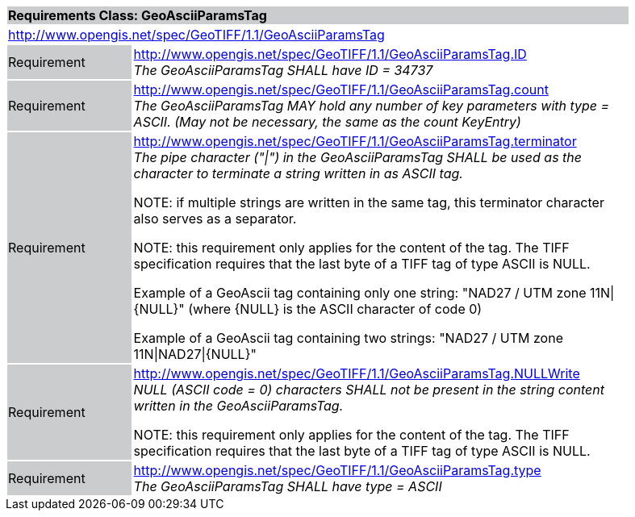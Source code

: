 [cols="1,4",width="90%"]
|===
2+|*Requirements Class: GeoAsciiParamsTag* {set:cellbgcolor:#CACCCE}
2+|http://www.opengis.net/spec/GeoTIFF/1.1/GeoAsciiParamsTag
{set:cellbgcolor:#FFFFFF}

|Requirement {set:cellbgcolor:#CACCCE}
|http://www.opengis.net/spec/GeoTIFF/1.1/GeoAsciiParamsTag.ID +
_The GeoAsciiParamsTag SHALL have ID = 34737_
{set:cellbgcolor:#FFFFFF}

|Requirement {set:cellbgcolor:#CACCCE}
|http://www.opengis.net/spec/GeoTIFF/1.1/GeoAsciiParamsTag.count +
_The GeoAsciiParamsTag MAY hold any number of key parameters with type = ASCII. (May not be necessary, the same as the count KeyEntry)_
{set:cellbgcolor:#FFFFFF}

|Requirement {set:cellbgcolor:#CACCCE}
|http://www.opengis.net/spec/GeoTIFF/1.1/GeoAsciiParamsTag.terminator +
_The pipe character ("\|") in the GeoAsciiParamsTag SHALL be used as the character to terminate a string written in as ASCII tag._

NOTE: if multiple strings are written in the same tag, this terminator character also serves as a separator.

NOTE: this requirement only applies for the content of the tag. The TIFF specification requires that the last byte of a TIFF tag of type ASCII is NULL.

Example of a GeoAscii tag containing only one string: "NAD27 / UTM zone 11N\|{NULL}" (where {NULL} is the ASCII character of code 0)

Example of a GeoAscii tag containing two strings: "NAD27 / UTM zone 11N\|NAD27\|{NULL}"

{set:cellbgcolor:#FFFFFF}

|Requirement {set:cellbgcolor:#CACCCE}
|http://www.opengis.net/spec/GeoTIFF/1.1/GeoAsciiParamsTag.NULLWrite +
_NULL (ASCII code = 0) characters SHALL not be present in the string content written in the GeoAsciiParamsTag._

NOTE: this requirement only applies for the content of the tag. The TIFF specification requires that the last byte of a TIFF tag of type ASCII is NULL.
{set:cellbgcolor:#FFFFFF}

|Requirement {set:cellbgcolor:#CACCCE}
|http://www.opengis.net/spec/GeoTIFF/1.1/GeoAsciiParamsTag.type +
_The GeoAsciiParamsTag SHALL have type = ASCII_
{set:cellbgcolor:#FFFFFF}
|===
